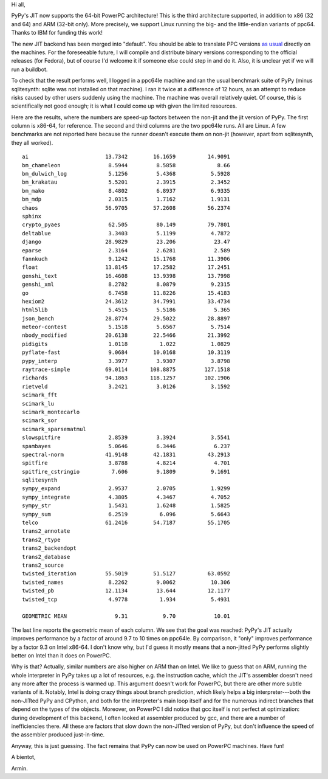 Hi all,

PyPy's JIT now supports the 64-bit PowerPC architecture!  This is the
third architecture supported, in addition to x86 (32 and 64) and ARM
(32-bit only).  More precisely, we support Linux running the big- and the
little-endian variants of ppc64.  Thanks to IBM for funding this work!

The new JIT backend has been merged into "default".  You should be able
to translate PPC versions `as usual`__ directly on the machines.  For
the foreseeable future, I will compile and distribute binary versions
corresponding to the official releases (for Fedora), but of course I'd
welcome it if someone else could step in and do it.  Also, it is unclear
yet if we will run a buildbot.

.. __: http://pypy.org/download.html#building-from-source

To check that the result performs well, I logged in a ppc64le machine
and ran the usual benchmark suite of PyPy (minus sqlitesynth: sqlite
was not installed on that machine).  I ran it twice at a difference of
12 hours, as an attempt to reduce risks caused by other users suddenly
using the machine.  The machine was overall relatively quiet.  Of
course, this is scientifically not good enough; it is what I could come
up with given the limited resources.

Here are the results, where the numbers are speed-up factors between the
non-jit and the jit version of PyPy.  The first column is x86-64, for
reference.  The second and third columns are the two ppc64le runs.  All
are Linux.  A few benchmarks are not reported here because the runner
doesn't execute them on non-jit (however, apart from sqlitesynth, they
all worked).

::

    ai                        13.7342        16.1659          14.9091
    bm_chameleon               8.5944         8.5858             8.66
    bm_dulwich_log             5.1256         5.4368           5.5928
    bm_krakatau                5.5201         2.3915           2.3452
    bm_mako                    8.4802         6.8937           6.9335
    bm_mdp                     2.0315         1.7162           1.9131
    chaos                     56.9705        57.2608          56.2374
    sphinx                                          
    crypto_pyaes               62.505         80.149          79.7801
    deltablue                  3.3403         5.1199           4.7872
    django                    28.9829         23.206            23.47
    eparse                     2.3164         2.6281            2.589
    fannkuch                   9.1242        15.1768          11.3906
    float                     13.8145        17.2582          17.2451
    genshi_text               16.4608        13.9398          13.7998
    genshi_xml                 8.2782         8.0879           9.2315
    go                         6.7458        11.8226          15.4183
    hexiom2                   24.3612        34.7991          33.4734
    html5lib                   5.4515         5.5186            5.365
    json_bench                28.8774        29.5022          28.8897
    meteor-contest             5.1518         5.6567           5.7514
    nbody_modified            20.6138        22.5466          21.3992
    pidigits                   1.0118          1.022           1.0829
    pyflate-fast               9.0684        10.0168          10.3119
    pypy_interp                3.3977         3.9307           3.8798
    raytrace-simple           69.0114       108.8875         127.1518
    richards                  94.1863       118.1257         102.1906
    rietveld                   3.2421         3.0126           3.1592
    scimark_fft                                     
    scimark_lu                                      
    scimark_montecarlo                              
    scimark_sor                                     
    scimark_sparsematmul                            
    slowspitfire               2.8539         3.3924           3.5541
    spambayes                  5.0646         6.3446            6.237
    spectral-norm             41.9148        42.1831          43.2913
    spitfire                   3.8788         4.8214            4.701
    spitfire_cstringio          7.606         9.1809           9.1691
    sqlitesynth                                     
    sympy_expand               2.9537         2.0705           1.9299
    sympy_integrate            4.3805         4.3467           4.7052
    sympy_str                  1.5431         1.6248           1.5825
    sympy_sum                  6.2519          6.096           5.6643
    telco                     61.2416        54.7187          55.1705
    trans2_annotate                                 
    trans2_rtype                                    
    trans2_backendopt                               
    trans2_database                                 
    trans2_source                                   
    twisted_iteration         55.5019        51.5127          63.0592
    twisted_names              8.2262         9.0062           10.306
    twisted_pb                12.1134         13.644          12.1177
    twisted_tcp                4.9778          1.934           5.4931
                                                    
    GEOMETRIC MEAN               9.31           9.70            10.01

The last line reports the geometric mean of each column.  We see that
the goal was reached: PyPy's JIT actually improves performance by a
factor of around 9.7 to 10 times on ppc64le.  By comparison, it "only"
improves performance by a factor 9.3 on Intel x86-64.  I don't know why,
but I'd guess it mostly means that a non-jitted PyPy performs slightly
better on Intel than it does on PowerPC.

Why is that?  Actually, similar numbers are also higher on ARM than on
Intel.  We like to guess that on ARM, running the whole interpreter in
PyPy takes up a lot of resources, e.g. the instruction cache, which the
JIT's assembler doesn't need any more after the process is warmed up.
This argument doesn't work for PowerPC, but there are other more subtle
variants of it.  Notably, Intel is doing crazy things about branch
prediction, which likely helps a big interpreter---both the non-JITted
PyPy and CPython, and both for the interpreter's main loop itself and
for the numerous indirect branches that depend on the types of the
objects.  Moreover, on PowerPC I did notice that gcc itself is not
perfect at optimization: during development of this backend, I often
looked at assembler produced by gcc, and there are a number of
inefficiencies there.  All these are factors that slow down the
non-JITted version of PyPy, but don't influence the speed of the
assembler produced just-in-time.

Anyway, this is just guessing.  The fact remains that PyPy can now
be used on PowerPC machines.  Have fun!


A bientot,

Armin.
